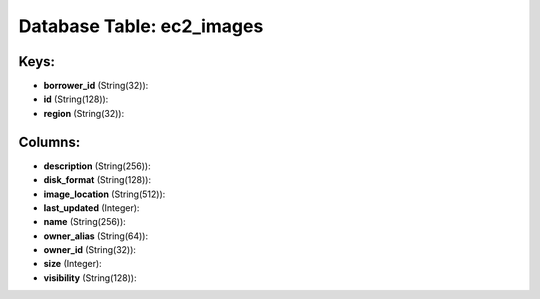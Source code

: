 .. File generated by /opt/cloudscheduler/utilities/schema_doc - DO NOT EDIT
..
.. To modify the contents of this file:
..   1. edit the template file ".../cloudscheduler/docs/schema_doc/tables/ec2_images.yaml"
..   2. run the utility ".../cloudscheduler/utilities/schema_doc"
..

Database Table: ec2_images
==========================



Keys:
^^^^^^^^

* **borrower_id** (String(32)):


* **id** (String(128)):


* **region** (String(32)):



Columns:
^^^^^^^^

* **description** (String(256)):


* **disk_format** (String(128)):


* **image_location** (String(512)):


* **last_updated** (Integer):


* **name** (String(256)):


* **owner_alias** (String(64)):


* **owner_id** (String(32)):


* **size** (Integer):


* **visibility** (String(128)):



